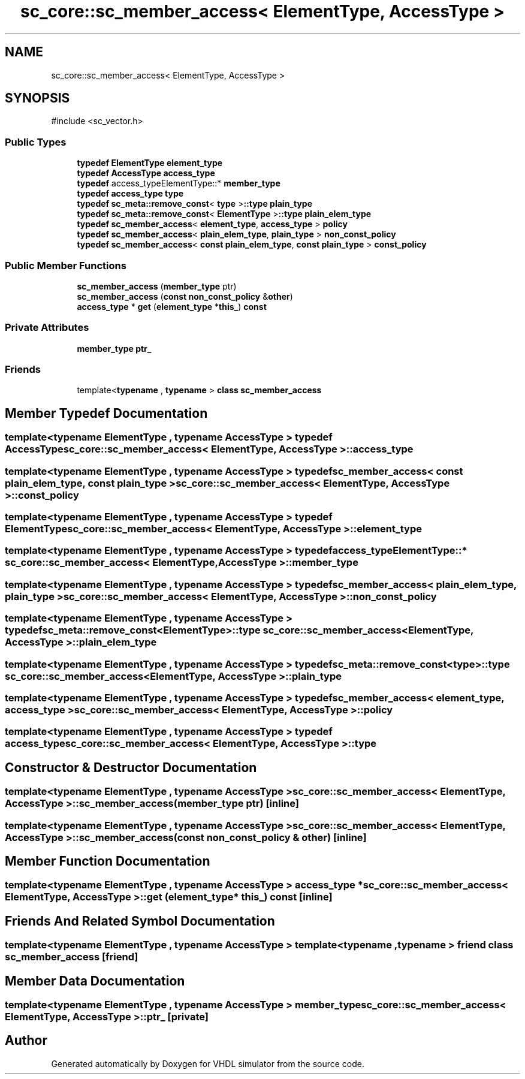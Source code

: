 .TH "sc_core::sc_member_access< ElementType, AccessType >" 3 "VHDL simulator" \" -*- nroff -*-
.ad l
.nh
.SH NAME
sc_core::sc_member_access< ElementType, AccessType >
.SH SYNOPSIS
.br
.PP
.PP
\fR#include <sc_vector\&.h>\fP
.SS "Public Types"

.in +1c
.ti -1c
.RI "\fBtypedef\fP \fBElementType\fP \fBelement_type\fP"
.br
.ti -1c
.RI "\fBtypedef\fP \fBAccessType\fP \fBaccess_type\fP"
.br
.ti -1c
.RI "\fBtypedef\fP access_typeElementType::* \fBmember_type\fP"
.br
.ti -1c
.RI "\fBtypedef\fP \fBaccess_type\fP \fBtype\fP"
.br
.ti -1c
.RI "\fBtypedef\fP \fBsc_meta::remove_const\fP< \fBtype\fP >\fB::type\fP \fBplain_type\fP"
.br
.ti -1c
.RI "\fBtypedef\fP \fBsc_meta::remove_const\fP< \fBElementType\fP >\fB::type\fP \fBplain_elem_type\fP"
.br
.ti -1c
.RI "\fBtypedef\fP \fBsc_member_access\fP< \fBelement_type\fP, \fBaccess_type\fP > \fBpolicy\fP"
.br
.ti -1c
.RI "\fBtypedef\fP \fBsc_member_access\fP< \fBplain_elem_type\fP, \fBplain_type\fP > \fBnon_const_policy\fP"
.br
.ti -1c
.RI "\fBtypedef\fP \fBsc_member_access\fP< \fBconst\fP \fBplain_elem_type\fP, \fBconst\fP \fBplain_type\fP > \fBconst_policy\fP"
.br
.in -1c
.SS "Public Member Functions"

.in +1c
.ti -1c
.RI "\fBsc_member_access\fP (\fBmember_type\fP ptr)"
.br
.ti -1c
.RI "\fBsc_member_access\fP (\fBconst\fP \fBnon_const_policy\fP &\fBother\fP)"
.br
.ti -1c
.RI "\fBaccess_type\fP * \fBget\fP (\fBelement_type\fP *\fBthis_\fP) \fBconst\fP"
.br
.in -1c
.SS "Private Attributes"

.in +1c
.ti -1c
.RI "\fBmember_type\fP \fBptr_\fP"
.br
.in -1c
.SS "Friends"

.in +1c
.ti -1c
.RI "template<\fBtypename\fP , \fBtypename\fP > \fBclass\fP \fBsc_member_access\fP"
.br
.in -1c
.SH "Member Typedef Documentation"
.PP 
.SS "template<\fBtypename\fP \fBElementType\fP , \fBtypename\fP \fBAccessType\fP > \fBtypedef\fP \fBAccessType\fP \fBsc_core::sc_member_access\fP< \fBElementType\fP, \fBAccessType\fP >::access_type"

.SS "template<\fBtypename\fP \fBElementType\fP , \fBtypename\fP \fBAccessType\fP > \fBtypedef\fP \fBsc_member_access\fP< \fBconst\fP \fBplain_elem_type\fP, \fBconst\fP \fBplain_type\fP > \fBsc_core::sc_member_access\fP< \fBElementType\fP, \fBAccessType\fP >::const_policy"

.SS "template<\fBtypename\fP \fBElementType\fP , \fBtypename\fP \fBAccessType\fP > \fBtypedef\fP \fBElementType\fP \fBsc_core::sc_member_access\fP< \fBElementType\fP, \fBAccessType\fP >::element_type"

.SS "template<\fBtypename\fP \fBElementType\fP , \fBtypename\fP \fBAccessType\fP > \fBtypedef\fP access_typeElementType::* \fBsc_core::sc_member_access\fP< \fBElementType\fP, \fBAccessType\fP >::member_type"

.SS "template<\fBtypename\fP \fBElementType\fP , \fBtypename\fP \fBAccessType\fP > \fBtypedef\fP \fBsc_member_access\fP< \fBplain_elem_type\fP, \fBplain_type\fP > \fBsc_core::sc_member_access\fP< \fBElementType\fP, \fBAccessType\fP >::non_const_policy"

.SS "template<\fBtypename\fP \fBElementType\fP , \fBtypename\fP \fBAccessType\fP > \fBtypedef\fP \fBsc_meta::remove_const\fP<\fBElementType\fP>\fB::type\fP \fBsc_core::sc_member_access\fP< \fBElementType\fP, \fBAccessType\fP >::plain_elem_type"

.SS "template<\fBtypename\fP \fBElementType\fP , \fBtypename\fP \fBAccessType\fP > \fBtypedef\fP \fBsc_meta::remove_const\fP<\fBtype\fP>\fB::type\fP \fBsc_core::sc_member_access\fP< \fBElementType\fP, \fBAccessType\fP >::plain_type"

.SS "template<\fBtypename\fP \fBElementType\fP , \fBtypename\fP \fBAccessType\fP > \fBtypedef\fP \fBsc_member_access\fP< \fBelement_type\fP, \fBaccess_type\fP > \fBsc_core::sc_member_access\fP< \fBElementType\fP, \fBAccessType\fP >::policy"

.SS "template<\fBtypename\fP \fBElementType\fP , \fBtypename\fP \fBAccessType\fP > \fBtypedef\fP \fBaccess_type\fP \fBsc_core::sc_member_access\fP< \fBElementType\fP, \fBAccessType\fP >::type"

.SH "Constructor & Destructor Documentation"
.PP 
.SS "template<\fBtypename\fP \fBElementType\fP , \fBtypename\fP \fBAccessType\fP > \fBsc_core::sc_member_access\fP< \fBElementType\fP, \fBAccessType\fP >::sc_member_access (\fBmember_type\fP ptr)\fR [inline]\fP"

.SS "template<\fBtypename\fP \fBElementType\fP , \fBtypename\fP \fBAccessType\fP > \fBsc_core::sc_member_access\fP< \fBElementType\fP, \fBAccessType\fP >::sc_member_access (\fBconst\fP \fBnon_const_policy\fP & other)\fR [inline]\fP"

.SH "Member Function Documentation"
.PP 
.SS "template<\fBtypename\fP \fBElementType\fP , \fBtypename\fP \fBAccessType\fP > \fBaccess_type\fP * \fBsc_core::sc_member_access\fP< \fBElementType\fP, \fBAccessType\fP >::get (\fBelement_type\fP * this_) const\fR [inline]\fP"

.SH "Friends And Related Symbol Documentation"
.PP 
.SS "template<\fBtypename\fP \fBElementType\fP , \fBtypename\fP \fBAccessType\fP > template<\fBtypename\fP , \fBtypename\fP > \fBfriend\fP \fBclass\fP \fBsc_member_access\fP\fR [friend]\fP"

.SH "Member Data Documentation"
.PP 
.SS "template<\fBtypename\fP \fBElementType\fP , \fBtypename\fP \fBAccessType\fP > \fBmember_type\fP \fBsc_core::sc_member_access\fP< \fBElementType\fP, \fBAccessType\fP >::ptr_\fR [private]\fP"


.SH "Author"
.PP 
Generated automatically by Doxygen for VHDL simulator from the source code\&.

